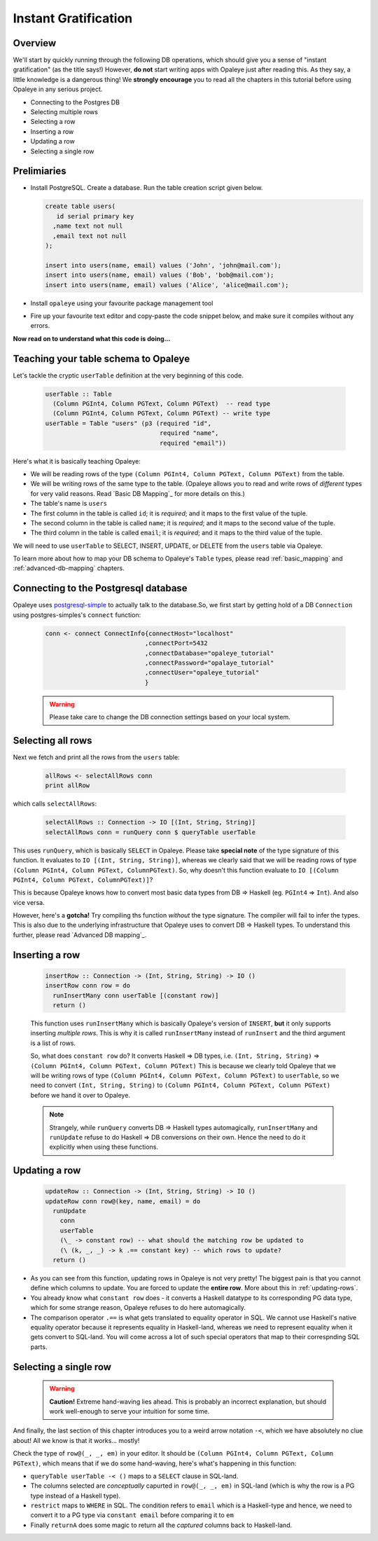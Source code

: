 .. _instant_gratification:

Instant Gratification
=====================

Overview
--------

We'll start by quickly running through the following DB operations, which should give you a sense of "instant gratification" (as the title says!) However, **do not** start writing apps with Opaleye just after reading this. As they say, a little knowledge is a dangerous thing! We **strongly encourage** you to read all the chapters in this tutorial before using Opaleye in any serious project.

* Connecting to the Postgres DB
* Selecting multiple rows
* Selecting a row
* Inserting a row
* Updating a row
* Selecting a single row

Prelimiaries
------------

* Install PostgreSQL. Create a database. Run the table creation script given below.

  .. code-block:: sql

    create table users(
       id serial primary key
      ,name text not null
      ,email text not null
    );

    insert into users(name, email) values ('John', 'john@mail.com');
    insert into users(name, email) values ('Bob', 'bob@mail.com');
    insert into users(name, email) values ('Alice', 'alice@mail.com');

* Install ``opaleye`` using your favourite package management tool
* Fire up your favourite text editor and copy-paste the code snippet below, and make sure it compiles without any errors.

  .. literalinclude:: code/instant-gratification.hs


**Now read on to understand what this code is doing...**

Teaching your table schema to Opaleye
-------------------------------------

Let's tackle the cryptic ``userTable`` definition at the very beginning of this code.

  .. code-block:: haskell

    userTable :: Table
      (Column PGInt4, Column PGText, Column PGText)  -- read type
      (Column PGInt4, Column PGText, Column PGText) -- write type
    userTable = Table "users" (p3 (required "id",
                                   required "name",
                                   required "email"))

Here's what it is basically teaching Opaleye:

* We will be reading rows of the type ``(Column PGInt4, Column PGText, Column PGText)`` from the table.
* We will be writing rows of the same type to the table. (Opaleye allows you to read and write rows of *different* types for very valid reasons. Read `Basic DB Mapping`_ for more details on this.)
* The table's name is ``users``
* The first column in the table is called ``id``; it is *required*; and it maps to the first value of the tuple.
* The second column in the table is called ``name``; it is *required*; and it maps to the second value of the tuple.
* The third column in the table is called ``email``; it is *required*; and it maps to the third value of the tuple.

We will need to use ``userTable`` to SELECT, INSERT, UPDATE, or DELETE from the ``users`` table via Opaleye.

To learn more about how to map your DB schema to Opaleye's ``Table`` types, please read :ref:`basic_mapping` and :ref:`advanced-db-mapping` chapters.

Connecting to the Postgresql database
---------------------------------------

Opaleye uses `postgresql-simple <https://hackage.haskell.org/package/postgresql-simple>`_ to actually talk to the database.So, we first start by getting hold of a DB ``Connection`` using postgres-simples's ``connect`` function:

  .. code-block:: haskell

    conn <- connect ConnectInfo{connectHost="localhost"
                               ,connectPort=5432
                               ,connectDatabase="opaleye_tutorial"
                               ,connectPassword="opalaye_tutorial"
                               ,connectUser="opaleye_tutorial"
                               }


  .. warning:: Please take care to change the DB connection settings based on your local system.

Selecting all rows
------------------

Next we fetch and print all the rows from the ``users`` table:

  .. code-block:: haskell

    allRows <- selectAllRows conn
    print allRow

which calls ``selectAllRows``:

  .. code-block:: haskell

    selectAllRows :: Connection -> IO [(Int, String, String)]
    selectAllRows conn = runQuery conn $ queryTable userTable

This uses ``runQuery``, which is basically ``SELECT`` in Opaleye. Please take **special note** of the type signature of this function. It evaluates to ``IO [(Int, String, String)]``, whereas we clearly said that we will be reading rows of type ``(Column PGInt4, Column PGText, ColumnPGText)``. So, why doesn't this function evaluate to ``IO [(Column PGInt4, Column PGText, ColumnPGText)]``?

This is because Opaleye knows how to convert most basic data types from DB => Haskell (eg. ``PGInt4`` => ``Int``). And also vice versa. 

However, here's a **gotcha!** Try compiling ths function *without* the type signature. The compiler will fail to infer the types. This is also due to the underlying infrastructure that Opaleye uses to convert DB => Haskell types. To understand this further, please read `Advanced DB mapping`_.

Inserting a row
---------------

  .. code-block:: haskell

    insertRow :: Connection -> (Int, String, String) -> IO ()
    insertRow conn row = do
      runInsertMany conn userTable [(constant row)]
      return ()

  This function uses ``runInsertMany`` which is basically Opaleye's version of ``INSERT``, **but** it only supports inserting *multiple rows*. This is why it is called ``runInsertMany`` instead of ``runInsert`` and the third argument is a list of rows.

  So, what does ``constant row`` do? It converts Haskell => DB types, i.e. ``(Int, String, String)`` => ``(Column PGInt4, Column PGText, Column PGText)`` This is because we clearly told Opaleye that we will be writing rows of type ``(Column PGInt4, Column PGText, Column PGText)`` to ``userTable``, so we need to convert ``(Int, String, String)`` to ``(Column PGInt4, Column PGText, Column PGText)`` before we hand it over to Opaleye.

  .. note:: Strangely, while ``runQuery`` converts DB => Haskell types automagically, ``runInsertMany`` and ``runUpdate`` refuse to do Haskell => DB conversions on their own. Hence the need to do it explicitly when using these functions.

Updating a row
--------------

  .. code-block:: haskell

    updateRow :: Connection -> (Int, String, String) -> IO ()
    updateRow conn row@(key, name, email) = do
      runUpdate 
        conn 
        userTable 
        (\_ -> constant row) -- what should the matching row be updated to
        (\ (k, _, _) -> k .== constant key) -- which rows to update?
      return ()

* As you can see from this function, updating rows in Opaleye is not very pretty! The biggest pain is that you cannot define which columns to update. You are forced to update the **entire row**. More about this in :ref:`updating-rows`.
* You already know what ``constant row`` does - it converts a Haskell datatype to its corresponding PG data type, which for some strange reason, Opaleye refuses to do here automagically.
* The comparison operator ``.==`` is what gets translated to equality operator in SQL. We cannot use Haskell's native equality operator because it represents equality in Haskell-land, whereas we need to represent equality when it gets convert to SQL-land. You will come across a lot of such special operators that map to their correspnding SQL parts.

Selecting a single row
----------------------

  .. warning:: **Caution!** Extreme hand-waving lies ahead. This is probably an incorrect explanation, but should work well-enough to serve your intuition for some time.

  .. code-block::: haskell

    selectByEmail :: Connection -> String -> IO [(Int, String, String)]
    selectByEmail conn email = runQuery conn $ proc () ->
        do
          row@(_, _, em) <- queryTable userTable -< ()
          restrict -< (em .== constant email)
          returnA -< row

And finally, the last section of this chapter introduces you to a weird arrow notation ``-<``, which we have absolutely no clue about! All we know is that it works... mostly!

Check the type of ``row@(_, _, em)`` in your editor. It should be ``(Column PGInt4, Column PGText, Column PGText)``, which means that if we do some hand-waving, here's what's happening in this function:

* ``queryTable userTable -< ()`` maps to a ``SELECT`` clause in SQL-land. 
* The columns selected are *conceptually* capurted in ``row@(_, _, em)`` in SQL-land (which is why the row is a PG type instead of a Haskell type).
* ``restrict`` maps to ``WHERE`` in SQL. The condition refers to ``email`` which is a Haskell-type and hence, we need to convert it to a PG type via ``constant email`` before comparing it to ``em``
* Finally ``returnA`` does some magic to return all the *captured* columns back to Haskell-land.

